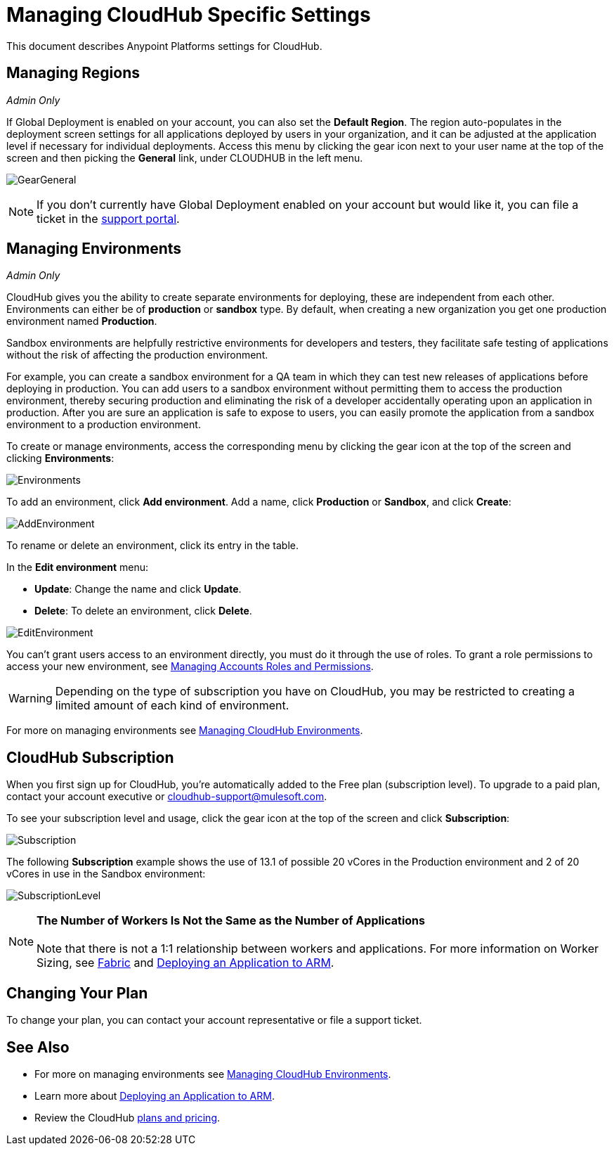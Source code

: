 = Managing CloudHub Specific Settings
:keywords: anypoint platform, permissions, configuring, cloudhub

This document describes Anypoint Platforms settings for CloudHub.

== Managing Regions

_Admin Only_

If Global Deployment is enabled on your account, you can also set the *Default Region*. The region auto-populates in the deployment screen settings for all applications deployed by users in your organization, and it can be adjusted at the application level if necessary for individual deployments. Access this menu by clicking the gear icon next to your user name at the top of the screen and then picking the *General* link, under CLOUDHUB in the left menu.

image:GearGeneral.png[GearGeneral]

[NOTE]
If you don't currently have Global Deployment enabled on your account but would like it, you can file a ticket in the link:/anypoint-platform-administration/v/latest/community-and-support[support portal].

== Managing Environments

_Admin Only_

CloudHub gives you the ability to create separate environments for deploying, these are independent from each other. Environments can either be of *production* or *sandbox* type. By default, when creating a new organization you get one production environment named *Production*.

Sandbox environments are helpfully restrictive environments for developers and testers, they facilitate safe testing of applications without the risk of affecting the production environment.

For example, you can create a sandbox environment for a QA team in which they can test new releases of applications before deploying in production. You can add users to a sandbox environment without permitting them to access the production environment, thereby securing production and eliminating the risk of a developer accidentally operating upon an application in production. After you are sure an application is safe to expose to users, you can easily promote the application from a sandbox environment to a production environment.

To create or manage environments, access the corresponding menu by clicking the gear icon at the top of the screen and clicking *Environments*:

image:Environments.png[Environments]

To add an environment, click *Add environment*. Add a name, click *Production* or *Sandbox*, and click *Create*:

image:AddEnvironment.png[AddEnvironment]

To rename or delete an environment, click its entry in the table.

In the *Edit environment* menu:

* *Update*: Change the name and click *Update*. 
* *Delete*: To delete an environment, click *Delete*.

image:EditEnvironment.png[EditEnvironment]

You can't grant users access to an environment directly, you must do it through the use of roles. To grant a role permissions to access your new environment, see link:/anypoint-platform-administration/managing-accounts-roles-and-permissions[Managing Accounts Roles and Permissions].

[WARNING]
Depending on the type of subscription you have on CloudHub, you may be restricted to creating a limited amount of each kind of environment.

For more on managing environments see link:/anypoint-platform-administration/managing-cloudhub-environments[Managing CloudHub Environments].

== CloudHub Subscription

When you first sign up for CloudHub, you're automatically added to the Free plan (subscription level). To upgrade to a paid plan, contact your account executive or cloudhub-support@mulesoft.com.

To see your subscription level and usage, click the gear icon at the top of the screen and click *Subscription*:

image:Subscription.png[Subscription]

The following *Subscription* example shows the use of 13.1 of possible 20 vCores in the Production environment and 2 of 20 vCores in use in the Sandbox environment: +

image:SubscriptionLevel.png[SubscriptionLevel]

[NOTE]
*The Number of Workers Is Not the Same as the Number of Applications* +
 +
Note that there is not a 1:1 relationship between workers and applications. For more information on Worker Sizing, see link:/cloudhub/fabric[Fabric] and link:/cloudhub/deploying-an-application-to-arm[Deploying an Application to ARM].

== Changing Your Plan

To change your plan, you can contact your account representative or file a support ticket.

== See Also

* For more on managing environments see link:/anypoint-platform-administration/managing-cloudhub-environments[Managing CloudHub Environments].
* Learn more about link:/cloudhub/deploying-an-application-to-arm[Deploying an Application to ARM].
* Review the CloudHub link:http://www.mulesoft.com/cloudhub/pricing[plans and pricing].
